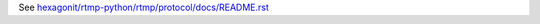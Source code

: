 See `hexagonit/rtmp-python/rtmp/protocol/docs/README.rst <https://github.com/hexagonit/rtmp-python/blob/master/rtmp/protocol/docs/README.rst>`_

